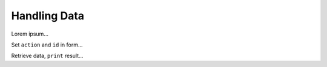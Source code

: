 Handling Data
=============

Lorem ipsum...

Set ``action`` and ``id`` in form...

Retrieve data, ``print`` result...
